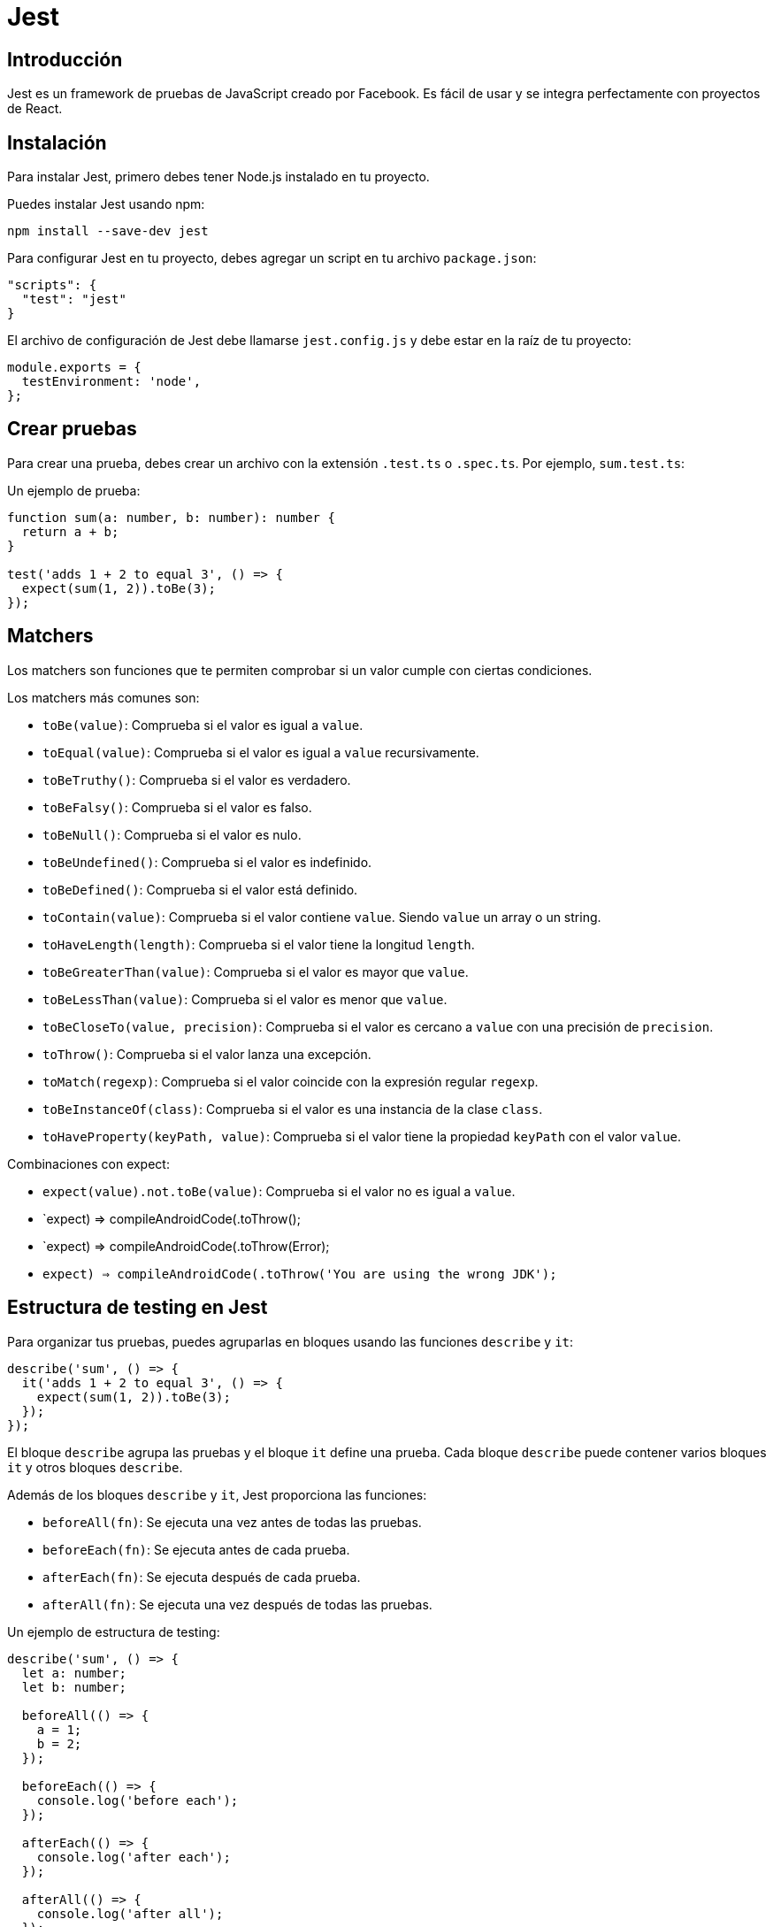 :source-highlighter: highlight.js
= Jest 

== Introducción 

Jest es un framework de pruebas de JavaScript creado por Facebook. Es fácil de usar y se integra perfectamente con proyectos de React.

== Instalación

Para instalar Jest, primero debes tener Node.js instalado en tu proyecto.

.Puedes instalar Jest usando npm:
```bash	
npm install --save-dev jest
```

.Para configurar Jest en tu proyecto, debes agregar un script en tu archivo `package.json`:
```json
"scripts": {
  "test": "jest"
}
```

.El archivo de configuración de Jest debe llamarse `jest.config.js` y debe estar en la raíz de tu proyecto:
```javascript
module.exports = {
  testEnvironment: 'node',
};
```

== Crear pruebas

Para crear una prueba, debes crear un archivo con la extensión `.test.ts` o `.spec.ts`. Por ejemplo, `sum.test.ts`:

.Un ejemplo de prueba: 
```typescript
function sum(a: number, b: number): number {
  return a + b;
}

test('adds 1 + 2 to equal 3', () => {
  expect(sum(1, 2)).toBe(3);
});
```

== Matchers

Los matchers son funciones que te permiten comprobar si un valor cumple con ciertas condiciones. 

.Los matchers más comunes son:
- `toBe(value)`: Comprueba si el valor es igual a `value`.
- `toEqual(value)`: Comprueba si el valor es igual a `value` recursivamente.
- `toBeTruthy()`: Comprueba si el valor es verdadero.
- `toBeFalsy()`: Comprueba si el valor es falso.
- `toBeNull()`: Comprueba si el valor es nulo.
- `toBeUndefined()`: Comprueba si el valor es indefinido.
- `toBeDefined()`: Comprueba si el valor está definido.
- `toContain(value)`: Comprueba si el valor contiene `value`. Siendo `value` un array o un string.
- `toHaveLength(length)`: Comprueba si el valor tiene la longitud `length`.
- `toBeGreaterThan(value)`: Comprueba si el valor es mayor que `value`.
- `toBeLessThan(value)`: Comprueba si el valor es menor que `value`.
- `toBeCloseTo(value, precision)`: Comprueba si el valor es cercano a `value` con una precisión de `precision`.
- `toThrow()`: Comprueba si el valor lanza una excepción.
- `toMatch(regexp)`: Comprueba si el valor coincide con la expresión regular `regexp`.
- `toBeInstanceOf(class)`: Comprueba si el valor es una instancia de la clase `class`.
- `toHaveProperty(keyPath, value)`: Comprueba si el valor tiene la propiedad `keyPath` con el valor `value`.

.Combinaciones con expect:
- `expect(value).not.toBe(value)`: Comprueba si el valor no es igual a `value`.
- `expect(() => compileAndroidCode()).toThrow();
- `expect(() => compileAndroidCode()).toThrow(Error);
- `expect(() => compileAndroidCode()).toThrow('You are using the wrong JDK');`

== Estructura de testing en Jest

.Para organizar tus pruebas, puedes agruparlas en bloques usando las funciones `describe` y `it`:
```typescript
describe('sum', () => {
  it('adds 1 + 2 to equal 3', () => {
    expect(sum(1, 2)).toBe(3);
  });
});
```

El bloque `describe` agrupa las pruebas y el bloque `it` define una prueba.
Cada bloque `describe` puede contener varios bloques `it` y otros bloques `describe`.

.Además de los bloques `describe` y `it`, Jest proporciona las funciones:
- `beforeAll(fn)`: Se ejecuta una vez antes de todas las pruebas.
- `beforeEach(fn)`: Se ejecuta antes de cada prueba.
- `afterEach(fn)`: Se ejecuta después de cada prueba.
- `afterAll(fn)`: Se ejecuta una vez después de todas las pruebas.

.Un ejemplo de estructura de testing:
```typescript
describe('sum', () => {
  let a: number;
  let b: number;

  beforeAll(() => {
    a = 1;
    b = 2;
  });

  beforeEach(() => {
    console.log('before each');
  });

  afterEach(() => {
    console.log('after each');
  });

  afterAll(() => {
    console.log('after all');
  });

  it('adds 1 + 2 to equal 3', () => {
    expect(sum(a, b)).toBe(3);
  });

  it('adds 2 + 3 to equal 5', () => {
    expect(sum(2, 3)).toBe(5);
  });
});
```

.El código anterior se ejecutará de la siguiente manera:
- `beforeAll` se ejecuta una vez antes de todas las pruebas.
- `beforeEach` se ejecuta antes de cada prueba.
- `it` ejecuta la primera prueba.
- `afterEach` se ejecuta después de cada prueba.
- `beforeEach` se ejecuta antes de la segunda prueba.
- `it` ejecuta la segunda prueba.
- `afterEach` se ejecuta después de cada prueba.
- `afterAll` se ejecuta una vez después de todas las pruebas.

== Testing con código asincrónico

.Para probar código asincrónico, Jest proporciona dos formas de hacerlo: 
* callbacks 
* promesas.
* resolves/rejects

.Para probar código asincrónico con callbacks, debes usar la función `done`:
```typescript
function fetchData(callback: (data: string) => void) {
  setTimeout(() => {
    callback('pepe');
  }, 1000);
}

test('the data is pepe', (done) => {
  function callback(data: string) {
    expect(data).toBe('pepe');
    done();
  }

  fetchData(callback);
});
```

.Para probar código asincrónico con promesas, debes usar la palabra clave `async` y la función `await`:
```typescript
function fetchData(): Promise<string> {
  return new Promise((resolve) => {
    setTimeout(() => {
      resolve('pepe');
    }, 1000);
  });
}

test('the data is pepe', async () => {
  const data = await fetchData();
  expect(data).toBe('pepe');
});
```
.Para probar código asincrónico con promesas, también puedes usar `resolves` y `rejects`:
```typescript
function fetchData(): Promise<string> {
  return new Promise((resolve) => {
    setTimeout(() => {
      resolve('pepe');
    }, 1000);
  });
}

test('the data is pepe', () => {
  return expect(fetchData()).resolves.toBe('pepe');
});

test('the fetch fails with an error', () => {
  return expect(fetchData()).rejects.toThrow('error');
});
```
== Mocking

Las pruebas unitarias deben probar una función de forma aislada, sin depender de otras funciones o servicios. Para lograr esto, puedes usar mocks para simular el comportamiento de una función o servicio.

.Para mockear una función, debes usar la función `jest.fn()`:
```typescript
function fetchData(callback: (data: string) => void) {
  setTimeout(() => {
    callback('pepe');
  }, 1000);
}

test('the data is pepe', () => {
  const callback = jest.fn();
  fetchData(callback);

  expect(callback).toHaveBeenCalledWith('pepe');
});
```

.Los métodos más comunes de un mock son:
- `mock.calls`: Un array que contiene los argumentos de cada llamada.
- `mock.results`: Un array que contiene los resultados de cada llamada.
- `mock.calls[0][0]`: El primer argumento de la primera llamada.
- `mock.results[0].value`: El valor de retorno de la primera llamada.

Todas las funciones de mock tienen esta propiedad especial .mock, que es donde se guarda la información sobre cómo se ha llamado la función y qué ha devuelto la función. La propiedad .mock también realiza un seguimiento del valor de this para cada llamada, por lo que es posible inspeccionar esto también.

.Ejemplo de uso de mocks:
```typescript
const myMock1 = jest.fn();
const a = new myMock1();
console.log(myMock1.mock.instances);
// > [ <a> ]

const myMock2 = jest.fn();
const b = {};
const bound = myMock2.bind(b);
bound();
console.log(myMock2.mock.contexts);
// > [ <b> ]
```

.Estos miembros de mock son muy útiles en las pruebas para afirmar cómo se llaman estas funciones, se instancian o qué devuelven:
```typescript
// The function was called exactly once
expect(someMockFunction.mock.calls).toHaveLength(1);

// The first arg of the first call to the function was 'first arg'
expect(someMockFunction.mock.calls[0][0]).toBe('first arg');

// The second arg of the first call to the function was 'second arg'
expect(someMockFunction.mock.calls[0][1]).toBe('second arg');

// The return value of the first call to the function was 'return value'
expect(someMockFunction.mock.results[0].value).toBe('return value');

// The function was called with a certain `this` context: the `element` object.
expect(someMockFunction.mock.contexts[0]).toBe(element);

// This function was instantiated exactly twice
expect(someMockFunction.mock.instances.length).toBe(2);

// The object returned by the first instantiation of this function
// had a `name` property whose value was set to 'test'
expect(someMockFunction.mock.instances[0].name).toBe('test');

// The first argument of the last call to the function was 'test'
expect(someMockFunction.mock.lastCall[0]).toBe('test');
```

.Return mock values:
```typescript
const myMock = jest.fn();
console.log(myMock());
// > undefined

myMock.mockReturnValueOnce(10).mockReturnValueOnce('x').mockReturnValue(true);

console.log(myMock(), myMock(), myMock(), myMock());
// > 10, 'x', true, true
```

.Mocking de módulos:
```typescript
// user.ts
import axios from 'axios';

class Users {
  static all() {
    return axios.get('/users.json').then(resp => resp.data);
  }
}

export default Users;

// user.test.ts

import axios from 'axios';
import Users from './users';

jest.mock('axios');

test('should fetch users', () => {
  const users = [{name: 'Bob'}];
  const resp = {data: users};
  axios.get.mockResolvedValue(resp);

  // or you could use the following depending on your use case:
  // axios.get.mockImplementation(() => Promise.resolve(resp))

  return Users.all().then(data => expect(data).toEqual(users));
});
```

